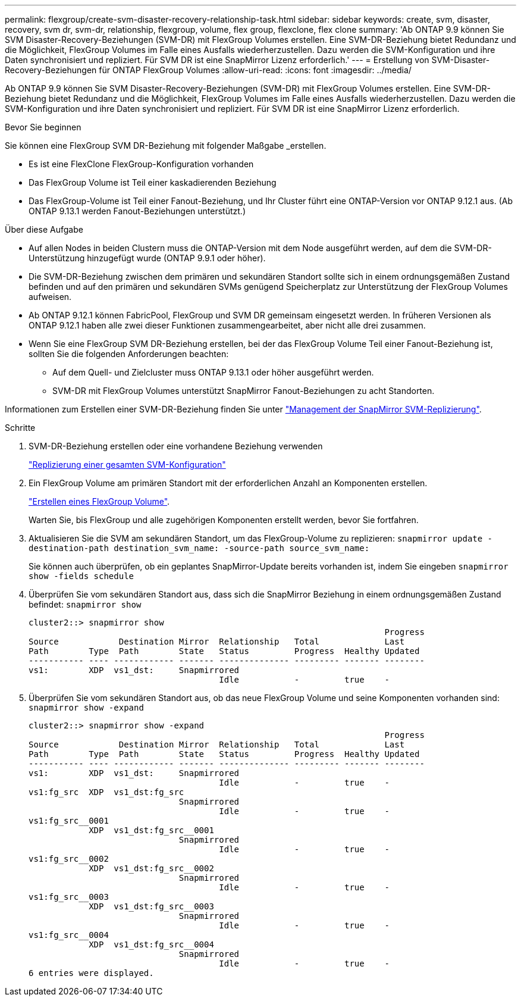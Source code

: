---
permalink: flexgroup/create-svm-disaster-recovery-relationship-task.html 
sidebar: sidebar 
keywords: create, svm, disaster, recovery, svm dr, svm-dr, relationship, flexgroup, volume, flex group, flexclone, flex clone 
summary: 'Ab ONTAP 9.9 können Sie SVM Disaster-Recovery-Beziehungen (SVM-DR) mit FlexGroup Volumes erstellen. Eine SVM-DR-Beziehung bietet Redundanz und die Möglichkeit, FlexGroup Volumes im Falle eines Ausfalls wiederherzustellen. Dazu werden die SVM-Konfiguration und ihre Daten synchronisiert und repliziert. Für SVM DR ist eine SnapMirror Lizenz erforderlich.' 
---
= Erstellung von SVM-Disaster-Recovery-Beziehungen für ONTAP FlexGroup Volumes
:allow-uri-read: 
:icons: font
:imagesdir: ../media/


[role="lead"]
Ab ONTAP 9.9 können Sie SVM Disaster-Recovery-Beziehungen (SVM-DR) mit FlexGroup Volumes erstellen. Eine SVM-DR-Beziehung bietet Redundanz und die Möglichkeit, FlexGroup Volumes im Falle eines Ausfalls wiederherzustellen. Dazu werden die SVM-Konfiguration und ihre Daten synchronisiert und repliziert. Für SVM DR ist eine SnapMirror Lizenz erforderlich.

.Bevor Sie beginnen
Sie können eine FlexGroup SVM DR-Beziehung mit folgender Maßgabe _erstellen.

* Es ist eine FlexClone FlexGroup-Konfiguration vorhanden
* Das FlexGroup Volume ist Teil einer kaskadierenden Beziehung
* Das FlexGroup-Volume ist Teil einer Fanout-Beziehung, und Ihr Cluster führt eine ONTAP-Version vor ONTAP 9.12.1 aus. (Ab ONTAP 9.13.1 werden Fanout-Beziehungen unterstützt.)


.Über diese Aufgabe
* Auf allen Nodes in beiden Clustern muss die ONTAP-Version mit dem Node ausgeführt werden, auf dem die SVM-DR-Unterstützung hinzugefügt wurde (ONTAP 9.9.1 oder höher).
* Die SVM-DR-Beziehung zwischen dem primären und sekundären Standort sollte sich in einem ordnungsgemäßen Zustand befinden und auf den primären und sekundären SVMs genügend Speicherplatz zur Unterstützung der FlexGroup Volumes aufweisen.
* Ab ONTAP 9.12.1 können FabricPool, FlexGroup und SVM DR gemeinsam eingesetzt werden. In früheren Versionen als ONTAP 9.12.1 haben alle zwei dieser Funktionen zusammengearbeitet, aber nicht alle drei zusammen.
* Wenn Sie eine FlexGroup SVM DR-Beziehung erstellen, bei der das FlexGroup Volume Teil einer Fanout-Beziehung ist, sollten Sie die folgenden Anforderungen beachten:
+
** Auf dem Quell- und Zielcluster muss ONTAP 9.13.1 oder höher ausgeführt werden.
** SVM-DR mit FlexGroup Volumes unterstützt SnapMirror Fanout-Beziehungen zu acht Standorten.




Informationen zum Erstellen einer SVM-DR-Beziehung finden Sie unter link:../data-protection/snapmirror-svm-replication-workflow-concept.html["Management der SnapMirror SVM-Replizierung"].

.Schritte
. SVM-DR-Beziehung erstellen oder eine vorhandene Beziehung verwenden
+
https://docs.netapp.com/us-en/ontap/data-protection/replicate-entire-svm-config-task.html["Replizierung einer gesamten SVM-Konfiguration"]

. Ein FlexGroup Volume am primären Standort mit der erforderlichen Anzahl an Komponenten erstellen.
+
link:create-task.html["Erstellen eines FlexGroup Volume"].

+
Warten Sie, bis FlexGroup und alle zugehörigen Komponenten erstellt werden, bevor Sie fortfahren.

. Aktualisieren Sie die SVM am sekundären Standort, um das FlexGroup-Volume zu replizieren: `snapmirror update -destination-path destination_svm_name: -source-path source_svm_name:`
+
Sie können auch überprüfen, ob ein geplantes SnapMirror-Update bereits vorhanden ist, indem Sie eingeben `snapmirror show -fields schedule`

. Überprüfen Sie vom sekundären Standort aus, dass sich die SnapMirror Beziehung in einem ordnungsgemäßen Zustand befindet: `snapmirror show`
+
[listing]
----
cluster2::> snapmirror show
                                                                       Progress
Source            Destination Mirror  Relationship   Total             Last
Path        Type  Path        State   Status         Progress  Healthy Updated
----------- ---- ------------ ------- -------------- --------- ------- --------
vs1:        XDP  vs1_dst:     Snapmirrored
                                      Idle           -         true    -
----
. Überprüfen Sie vom sekundären Standort aus, ob das neue FlexGroup Volume und seine Komponenten vorhanden sind: `snapmirror show -expand`
+
[listing]
----
cluster2::> snapmirror show -expand
                                                                       Progress
Source            Destination Mirror  Relationship   Total             Last
Path        Type  Path        State   Status         Progress  Healthy Updated
----------- ---- ------------ ------- -------------- --------- ------- --------
vs1:        XDP  vs1_dst:     Snapmirrored
                                      Idle           -         true    -
vs1:fg_src  XDP  vs1_dst:fg_src
                              Snapmirrored
                                      Idle           -         true    -
vs1:fg_src__0001
            XDP  vs1_dst:fg_src__0001
                              Snapmirrored
                                      Idle           -         true    -
vs1:fg_src__0002
            XDP  vs1_dst:fg_src__0002
                              Snapmirrored
                                      Idle           -         true    -
vs1:fg_src__0003
            XDP  vs1_dst:fg_src__0003
                              Snapmirrored
                                      Idle           -         true    -
vs1:fg_src__0004
            XDP  vs1_dst:fg_src__0004
                              Snapmirrored
                                      Idle           -         true    -
6 entries were displayed.
----

